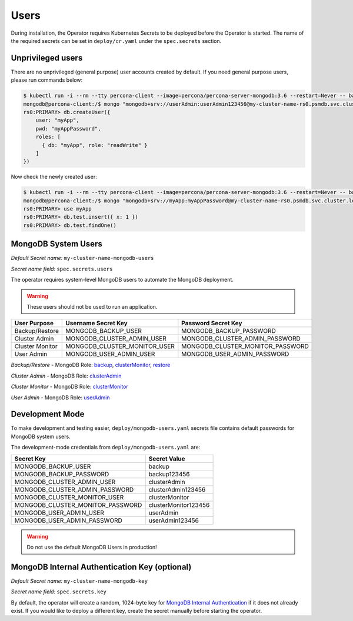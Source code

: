 Users
=====

During installation, the Operator requires
Kubernetes Secrets to be deployed before the Operator is started. The name of the
required secrets can be set in ``deploy/cr.yaml`` under the
``spec.secrets`` section.

Unprivileged users
------------------

There are no unprivileged (general purpose) user accounts created by
default. If you need general purpose users, please run commands below:

.. code:: bash

   $ kubectl run -i --rm --tty percona-client --image=percona/percona-server-mongodb:3.6 --restart=Never -- bash -il
   mongodb@percona-client:/$ mongo "mongodb+srv://userAdmin:userAdmin123456@my-cluster-name-rs0.psmdb.svc.cluster.local/admin?replicaSet=rs0&ssl=false"
   rs0:PRIMARY> db.createUser({
       user: "myApp",
       pwd: "myAppPassword",
       roles: [
         { db: "myApp", role: "readWrite" }
       ]
   })

Now check the newly created user:

.. code:: bash

   $ kubectl run -i --rm --tty percona-client --image=percona/percona-server-mongodb:3.6 --restart=Never -- bash -il
   mongodb@percona-client:/$ mongo "mongodb+srv://myApp:myAppPassword@my-cluster-name-rs0.psmdb.svc.cluster.local/admin?replicaSet=rs0&ssl=false"
   rs0:PRIMARY> use myApp
   rs0:PRIMARY> db.test.insert({ x: 1 })
   rs0:PRIMARY> db.test.findOne()

MongoDB System Users
--------------------

*Default Secret name:* ``my-cluster-name-mongodb-users``

*Secret name field:* ``spec.secrets.users``

The operator requires system-level MongoDB users to automate the MongoDB
deployment.

.. warning:: These users should not be used to run an application.

.. list-table::
   :header-rows: 1

   * - User Purpose
     - Username Secret Key
     - Password Secret Key
     
   * - Backup/Restore
     - MONGODB_BACKUP_USER
     - MONGODB_BACKUP_PASSWORD
     
   * - Cluster Admin
     - MONGODB_CLUSTER_ADMIN_USER
     - MONGODB_CLUSTER_ADMIN_PASSWORD
     
   * - Cluster Monitor
     - MONGODB_CLUSTER_MONITOR_USER
     - MONGODB_CLUSTER_MONITOR_PASSWORD
     
   * - User Admin
     - MONGODB_USER_ADMIN_USER
     - MONGODB_USER_ADMIN_PASSWORD

`Backup/Restore` - MongoDB Role: `backup <https://docs.mongodb.com/manual/reference/built-in-roles/#backup>`__, `clusterMonitor <https://docs.mongodb.com/manual/reference/built-in-roles/#clusterMonitor>`__, `restore <https://docs.mongodb.com/manual/reference/built-in-roles/#restore>`__   

`Cluster Admin` - MongoDB Role: `clusterAdmin <https://docs.mongodb.com/manual/reference/built-in-roles/#clusterAdmin>`__  

`Cluster Monitor` - MongoDB Role: `clusterMonitor <https://docs.mongodb.com/manual/reference/built-in-roles/#clusterMonitor>`__

`User Admin` - MongoDB Role: `userAdmin <https://docs.mongodb.com/manual/reference/built-in-roles/#userAdmin>`__


Development Mode
----------------

To make development and testing easier, ``deploy/mongodb-users.yaml``
secrets file contains default passwords for MongoDB system users.

The development-mode credentials from ``deploy/mongodb-users.yaml`` are:

================================ ====================
Secret Key                       Secret Value
================================ ====================
MONGODB_BACKUP_USER              backup
MONGODB_BACKUP_PASSWORD          backup123456
MONGODB_CLUSTER_ADMIN_USER       clusterAdmin
MONGODB_CLUSTER_ADMIN_PASSWORD   clusterAdmin123456
MONGODB_CLUSTER_MONITOR_USER     clusterMonitor
MONGODB_CLUSTER_MONITOR_PASSWORD clusterMonitor123456
MONGODB_USER_ADMIN_USER          userAdmin
MONGODB_USER_ADMIN_PASSWORD      userAdmin123456
================================ ====================

.. warning:: Do not use the default MongoDB Users in production!

MongoDB Internal Authentication Key (optional)
----------------------------------------------

*Default Secret name:* ``my-cluster-name-mongodb-key``

*Secret name field:* ``spec.secrets.key``

By default, the operator will create a random, 1024-byte key for
`MongoDB Internal
Authentication <https://docs.mongodb.com/manual/core/security-internal-authentication/>`__
if it does not already exist. If you would like to deploy a different
key, create the secret manually before starting the operator.
